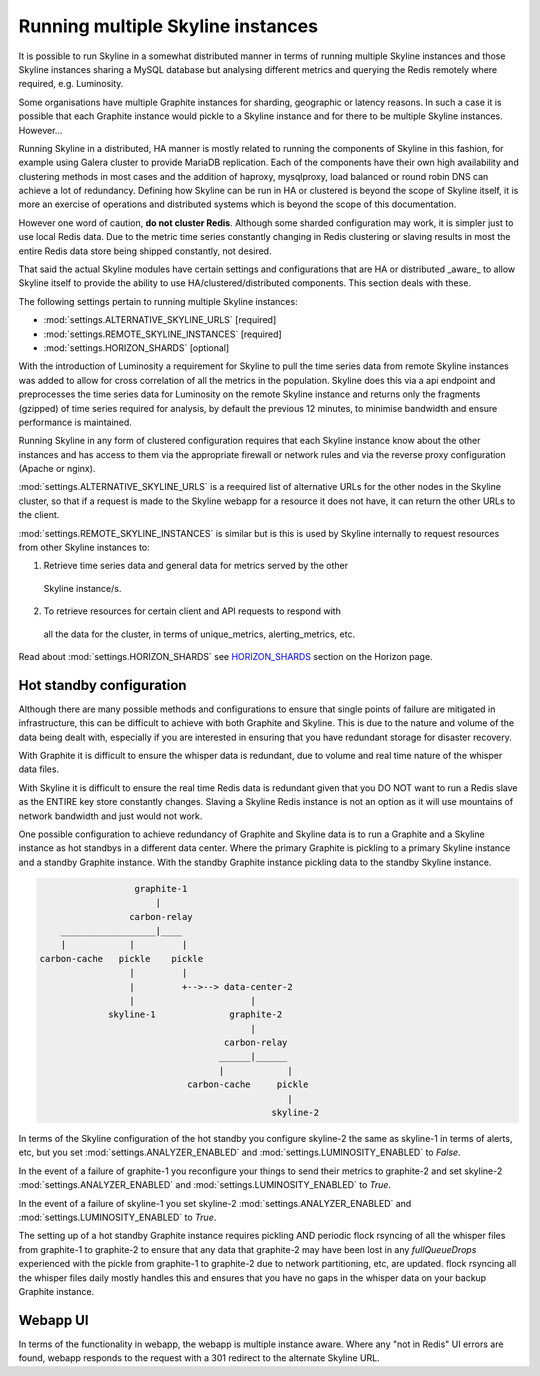 .. role:: skyblue
.. role:: red
.. role:: brow

Running multiple Skyline instances
==================================

It is possible to run Skyline in a somewhat distributed manner in terms of
running multiple Skyline instances and those Skyline instances sharing a MySQL
database but analysing different metrics and querying the Redis remotely where
required, e.g. Luminosity.

Some organisations have multiple Graphite instances for sharding, geographic or
latency reasons.  In such a case it is possible that each Graphite instance
would pickle to a Skyline instance and for there to be multiple Skyline
instances.  However...

Running Skyline in a distributed, HA manner is mostly related to running the
components of Skyline in this fashion, for example using Galera cluster to
provide MariaDB replication.  Each of the components have their own high
availability and clustering methods in most cases and the addition of haproxy,
mysqlproxy, load balanced or round robin DNS can achieve a lot of redundancy.
Defining how Skyline can be run in HA or clustered is beyond the scope of
Skyline itself, it is more an exercise of operations and distributed systems
which is beyond the scope of this documentation.

However one word of caution, **do not cluster Redis**.  Although some sharded
configuration may work, it is simpler just to use local Redis data.  Due to
the metric time series constantly changing in Redis clustering or slaving
results in most the entire Redis data store being shipped constantly, not
desired.

That said the actual Skyline modules have certain settings and configurations
that are HA or distributed _aware_ to allow Skyline itself to provide the
ability to use HA/clustered/distributed components.  This section deals with
these.

The following settings pertain to running multiple Skyline instances:

- :mod:`settings.ALTERNATIVE_SKYLINE_URLS` [required]
- :mod:`settings.REMOTE_SKYLINE_INSTANCES` [required]
- :mod:`settings.HORIZON_SHARDS` [optional]

With the introduction of Luminosity a requirement for Skyline to pull the time
series data from remote Skyline instances was added to allow for cross
correlation of all the metrics in the population.  Skyline does this via a api
endpoint and preprocesses the time series data for Luminosity on the remote
Skyline instance and returns only the fragments (gzipped) of time series
required for analysis, by default the previous 12 minutes, to minimise bandwidth
and ensure performance is maintained.

Running Skyline in any form of clustered configuration requires that each
Skyline instance know about the other instances and has access to them via the
appropriate firewall or network rules and via the reverse proxy configuration
(Apache or nginx).

:mod:`settings.ALTERNATIVE_SKYLINE_URLS` is a reequired list of alternative URLs
for the other nodes in the Skyline cluster, so that if a request is made to the
Skyline webapp for a resource it does not have, it can return the other URLs to
the client.

:mod:`settings.REMOTE_SKYLINE_INSTANCES` is similar but is this is used by
Skyline internally to request resources from other Skyline instances to:

1. Retrieve time series data and general data for metrics served by the other
  Skyline instance/s.
2. To retrieve resources for certain client and API requests to respond with
  all the data for the cluster, in terms of unique_metrics, alerting_metrics,
  etc.

Read about :mod:`settings.HORIZON_SHARDS` see
`HORIZON_SHARDS <horizon.html#HORIZON_SHARDS>`__ section on the Horizon page.

Hot standby configuration
-------------------------

Although there are many possible methods and configurations to ensure that
single points of failure are mitigated in infrastructure, this can be difficult
to achieve with both Graphite and Skyline.  This is due to the nature and volume
of the data being dealt with, especially if you are interested in ensuring
that you have redundant storage for disaster recovery.

With Graphite it is difficult to ensure the whisper data is redundant, due to
volume and real time nature of the whisper data files.

With Skyline it is difficult to ensure the real time Redis data is redundant
given that you DO NOT want to run a Redis slave as the ENTIRE key store
constantly changes.  Slaving a Skyline Redis instance is not an option
as it will use mountains of network bandwidth and just would not work.

One possible configuration to achieve redundancy of Graphite and Skyline data is
to run a Graphite and a Skyline instance as hot standbys in a different data
center.  Where the primary Graphite is pickling to a primary Skyline instance
and a standby Graphite instance.  With the standby Graphite instance pickling
data to the standby Skyline instance.

.. code-block::

                        graphite-1
                            |
                       carbon-relay
          __________________|____
          |            |         |
      carbon-cache   pickle    pickle
                       |         |
                       |         +-->--> data-center-2
                       |                      |
                   skyline-1              graphite-2
                                              |
                                         carbon-relay
                                        ______|______
                                        |            |
                                  carbon-cache     pickle
                                                     |
                                                  skyline-2

In terms of the Skyline configuration of the hot standby you configure skyline-2
the same as skyline-1 in terms of alerts, etc, but you set
:mod:`settings.ANALYZER_ENABLED` and :mod:`settings.LUMINOSITY_ENABLED` to
`False`.

In the event of a failure of graphite-1 you reconfigure your things to send
their metrics to graphite-2 and set skyline-2 :mod:`settings.ANALYZER_ENABLED`
and :mod:`settings.LUMINOSITY_ENABLED` to `True`.

In the event of a failure of skyline-1 you set skyline-2
:mod:`settings.ANALYZER_ENABLED` and :mod:`settings.LUMINOSITY_ENABLED` to
`True`.

The setting up of a hot standby Graphite instance requires pickling AND periodic
flock rsyncing of all the whisper files from graphite-1 to graphite-2 to ensure
that any data that graphite-2 may have been lost in any `fullQueueDrops`
experienced with the pickle from graphite-1 to graphite-2 due to network
partitioning, etc, are updated.  flock rsyncing all the whisper files daily
mostly handles this and ensures that you have no gaps in the whisper data on
your backup Graphite instance.

Webapp UI
---------

In terms of the functionality in webapp, the webapp is multiple instance aware.
Where any "not in Redis" UI errors are found, webapp responds to the request
with a 301 redirect to the alternate Skyline URL.

